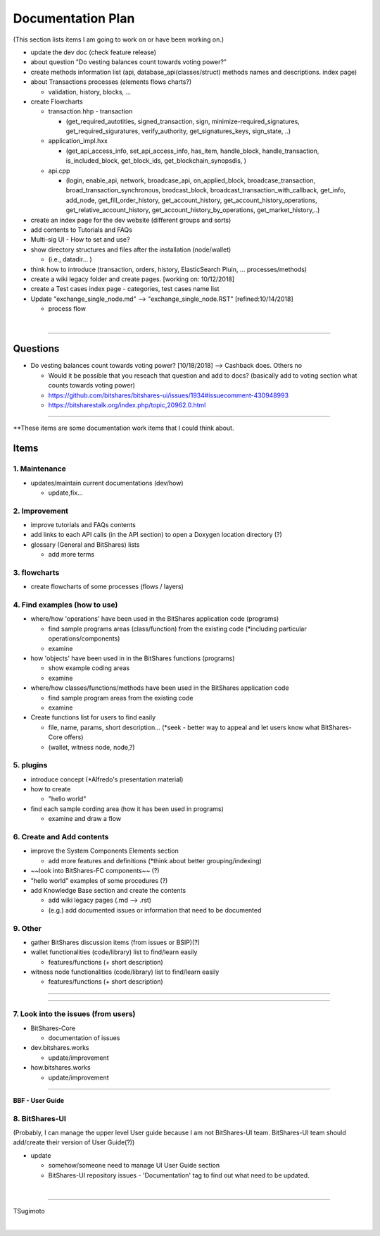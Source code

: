 .. _my-plan:

***********************
Documentation Plan
***********************
(This section lists items I am going to work on or have been working on.)

* update the dev doc (check feature release)
* about question "Do vesting balances count towards voting power?"
* create methods information list (api, database_api(classes/struct) methods names and descriptions. index page)
* about Transactions processes (elements flows charts?)

  - validation, history, blocks, ...
  
* create Flowcharts

  - transaction.hhp
    - transaction
    
    - (get_required_autotities, signed_transaction, sign, minimize-required_signatures, get_required_siguratures, verify_authority, get_signatures_keys, sign_state, ..)
  
  - application_impl.hxx
  
    - (get_api_access_info, set_api_access_info, has_item, handle_block, handle_transaction, is_included_block, get_block_ids, get_blockchain_synopsdis, )
    
  - api.cpp
    
    - (login, enable_api, network, broadcase_api, on_applied_block, broadcase_transaction, broad_transaction_synchronous, brodcast_block, broadcast_transaction_with_callback, get_info, add_node, get_fill_order_history, get_account_history, get_account_history_operations, get_relative_account_history, get_account_history_by_operations, get_market_history,..)
  
* create an index page for the dev website (different groups and sorts)
* add contents to Tutorials and FAQs

* Multi-sig UI - How to set and use?
* show directory structures and files after the installation (node/wallet) 

  - (i.e., datadir... )

* think how to introduce (transaction, orders, history, ElasticSearch Pluin, ... processes/methods)
* create a wiki legacy folder and create pages. [working on: 10/12/2018]
* create a Test cases index page - categories, test cases name list 
* Update "exchange_single_node.md" --> "exchange_single_node.RST" [refined:10/14/2018]

  - process flow

|

---------------

Questions
==========================

* Do vesting balances count towards voting power? [10/18/2018] --> Cashback does. Others no

  - Would it be possible that you reseach that question and add to docs? (basically add to voting section what counts towards voting power)
  - https://github.com/bitshares/bitshares-ui/issues/1934#issuecomment-430948993 
  - https://bitsharestalk.org/index.php/topic,20962.0.html

-------



**These items are some documentation work items that I could think about. 

Items
========================

1. Maintenance 
---------------
* updates/maintain current documentations (dev/how)

  - update,fix...

2. Improvement
-------------------
* improve tutorials and FAQs contents
* add links to each API calls (in the API section) to open a Doxygen location directory (?)
* glossary (General and BitShares) lists

  - add more terms


3. flowcharts
-------------------------

* create flowcharts of some processes (flows / layers)


4. Find examples (how to use)
--------------------
* where/how 'operations' have been used in the BitShares application code (programs) 

  - find sample programs areas (class/function) from the existing code (*including particular  operations/components)
  - examine
 
* how 'objects' have been used in in the BitShares functions (programs) 

  - show example coding areas
  - examine
  
* where/how classes/functions/methods have been used in the BitShares application code 

  - find sample program areas from the existing code
  - examine 
  
* Create functions list for users to find easily

  - file, name, params, short description... (*seek - better way to appeal and let users know what BitShares-Core offers)
  - (wallet, witness node, node,?)
  

5. plugins
----------------------
* introduce concept (*Alfredo's presentation material)
* how to create

  - "hello world" 
  
* find each sample cording area (how it has been used in programs) 
  
  - examine and draw a flow
  
  
6. Create and Add contents
------------------------  
* improve the System Components Elements section

  - add more features and definitions (*think about better grouping/indexing) 

* ~~look into BitShares-FC components~~ (?)
* "hello world" examples of some procedures (?) 
* add Knowledge Base section and create the contents 

  - add wiki legacy pages (.md --> .rst)
  - (e.g.) add documented issues or information that need to be documented
  
9. Other
-----------
 
* gather BitShares discussion items (from issues or BSIP)(?)

* wallet functionalities (code/library) list to find/learn easily

  - features/functions (+ short description) 
  
* witness node functionalities (code/library) list to find/learn easily

  - features/functions (+ short description) 

-----------------

--------------------

7. Look into the issues (from users)
------------------------
* BitShares-Core

  - documentation of issues
  
* dev.bitshares.works

  - update/improvement
  
* how.bitshares.works

  - update/improvement

----------------------------

**BBF - User Guide**

8. BitShares-UI
---------------------
(Probably, I can manage the upper level User guide because I am not BitShares-UI team. BitShares-UI team should add/create their version of User Guide(?))

* update

  - somehow/someone need to manage UI User Guide section
  - BitShares-UI repository issues - 'Documentation' tag to find out what need to be updated. 
  
|
---------------------


TSugimoto
  


|

